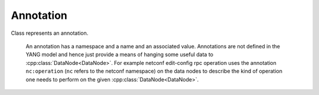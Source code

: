 Annotation
==========


.. cpp:namespace:: ydk::path

.. cpp:class:: Annotation

Class represents an annotation.

    An annotation has a namespace and a name and an associated value.
    Annotations are not defined in the YANG model and hence just provide a means of hanging some useful data to :cpp:class:`DataNode<DataNode>`. For example netconf edit-config rpc operation uses the annotation ``nc:operation`` (``nc`` refers to the netconf namespace) on the data nodes to describe the kind of operation one needs to perform on the given :cpp:class:`DataNode<DataNode>`.

    .. cpp:member:: std::string m_ns

        Annotation's namespace.

    .. cpp:member:: std::string m_name

        Annotation's name.

    .. cpp:member:: std::string m_val

        Annotation's value.

    .. cpp:function:: void Annotation(const std::string& ns, const std::string& name, const std::string& val)


    .. cpp:function:: void Annotation(const Annotation& an)


    .. cpp:function:: void Annotation(Annotation&& an)


    .. cpp:function:: Annotation& operator=(const Annotation& an)


    .. cpp:function:: Annotation& operator=(Annotation&& an)


    .. cpp:function:: bool operator==(const Annotation& an) const
